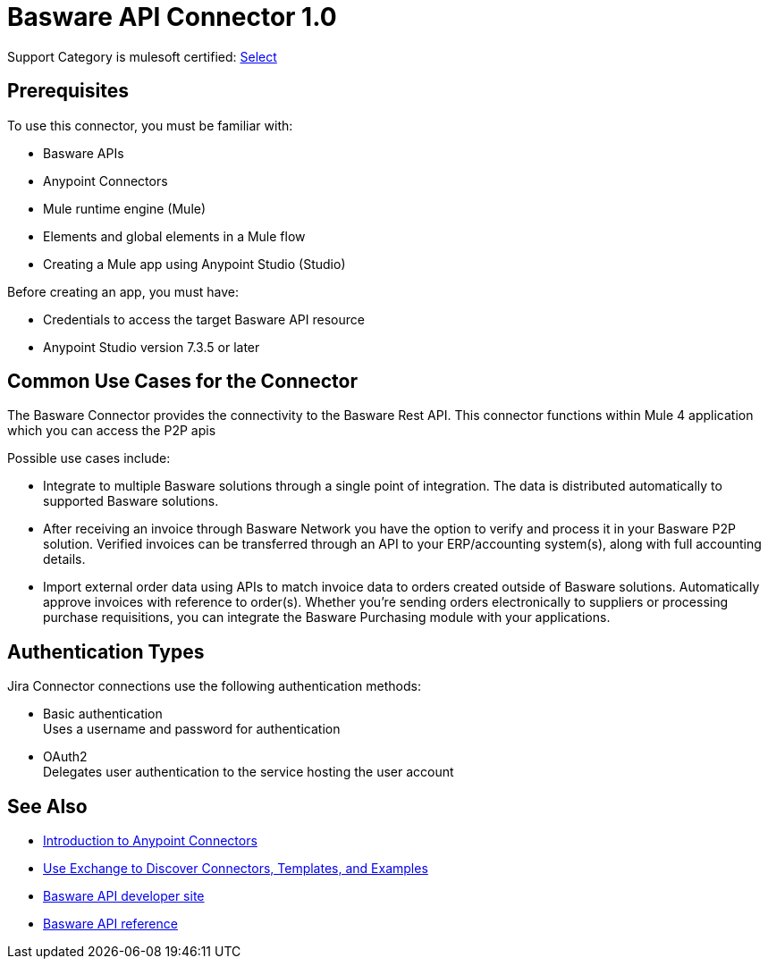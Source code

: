 = Basware API Connector 1.0 

Support Category is mulesoft certified: https://www.mulesoft.com/legal/versioning-back-support-policy#anypoint-connectors[Select]

== Prerequisites

To use this connector, you must be familiar with:

* Basware APIs
* Anypoint Connectors
* Mule runtime engine (Mule)
* Elements and global elements in a Mule flow
* Creating a Mule app using Anypoint Studio (Studio)

Before creating an app, you must have:

* Credentials to access the target Basware API resource
* Anypoint Studio version 7.3.5 or later

== Common Use Cases for the Connector

The Basware Connector provides the connectivity to the Basware Rest API. This connector functions within Mule 4 application which you can access the P2P apis

Possible use cases include:

* Integrate to multiple Basware solutions through a single point of integration. The data is distributed automatically to supported Basware solutions.
* After receiving an invoice through Basware Network you have the option to verify and process it in your Basware P2P solution. Verified invoices can be transferred through an API to your ERP/accounting system(s), along with full accounting details.
* Import external order data using APIs to match invoice data to orders created outside of Basware solutions. Automatically approve invoices with reference to order(s). Whether you're sending orders electronically to suppliers or processing purchase requisitions, you can integrate the Basware Purchasing module with your applications.


== Authentication Types

Jira Connector connections use the following authentication methods:

* Basic authentication +
Uses a username and password for authentication
* OAuth2 +
Delegates user authentication to the service hosting the user account


== See Also

* xref:connectors::introduction/introduction-to-anypoint-connectors.adoc[Introduction to Anypoint Connectors]
* xref:connectors::introduction/intro-use-exchange.adoc[Use Exchange to Discover Connectors, Templates, and Examples]
* https://developer.basware.com/api/p2p[Basware API developer site]
* https://developer.basware.com/api/p2p/api_reference[Basware API reference]

